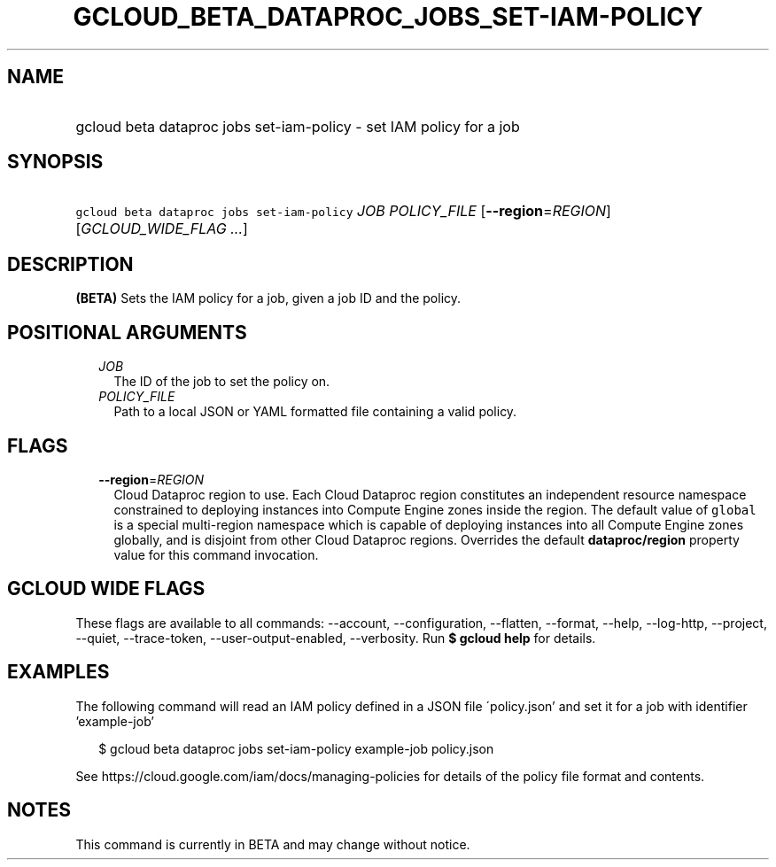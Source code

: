 
.TH "GCLOUD_BETA_DATAPROC_JOBS_SET\-IAM\-POLICY" 1



.SH "NAME"
.HP
gcloud beta dataproc jobs set\-iam\-policy \- set IAM policy for a job



.SH "SYNOPSIS"
.HP
\f5gcloud beta dataproc jobs set\-iam\-policy\fR \fIJOB\fR \fIPOLICY_FILE\fR [\fB\-\-region\fR=\fIREGION\fR] [\fIGCLOUD_WIDE_FLAG\ ...\fR]



.SH "DESCRIPTION"

\fB(BETA)\fR Sets the IAM policy for a job, given a job ID and the policy.



.SH "POSITIONAL ARGUMENTS"

.RS 2m
.TP 2m
\fIJOB\fR
The ID of the job to set the policy on.

.TP 2m
\fIPOLICY_FILE\fR
Path to a local JSON or YAML formatted file containing a valid policy.


.RE
.sp

.SH "FLAGS"

.RS 2m
.TP 2m
\fB\-\-region\fR=\fIREGION\fR
Cloud Dataproc region to use. Each Cloud Dataproc region constitutes an
independent resource namespace constrained to deploying instances into Compute
Engine zones inside the region. The default value of \f5global\fR is a special
multi\-region namespace which is capable of deploying instances into all Compute
Engine zones globally, and is disjoint from other Cloud Dataproc regions.
Overrides the default \fBdataproc/region\fR property value for this command
invocation.


.RE
.sp

.SH "GCLOUD WIDE FLAGS"

These flags are available to all commands: \-\-account, \-\-configuration,
\-\-flatten, \-\-format, \-\-help, \-\-log\-http, \-\-project, \-\-quiet,
\-\-trace\-token, \-\-user\-output\-enabled, \-\-verbosity. Run \fB$ gcloud
help\fR for details.



.SH "EXAMPLES"

The following command will read an IAM policy defined in a JSON file
\'policy.json' and set it for a job with identifier 'example\-job'

.RS 2m
$ gcloud beta dataproc jobs set\-iam\-policy example\-job policy.json
.RE


See https://cloud.google.com/iam/docs/managing\-policies for details of the
policy file format and contents.



.SH "NOTES"

This command is currently in BETA and may change without notice.


